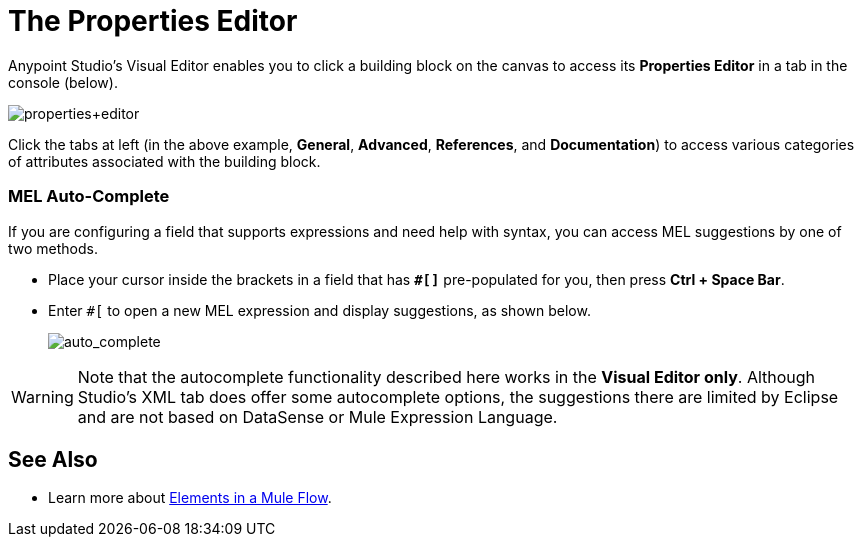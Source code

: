= The Properties Editor
:keywords: properties, editor, mel, auto-complete

Anypoint Studio's Visual Editor enables you to click a building block on the canvas to access its *Properties Editor* in a tab in the console (below). 

image:properties+editor.png[properties+editor]

Click the tabs at left (in the above example, *General*, *Advanced*, *References*, and *Documentation*) to access various categories of attributes associated with the building block.

=== MEL Auto-Complete

If you are configuring a field that supports expressions and need help with syntax, you can access MEL suggestions by one of two methods.

* Place your cursor inside the brackets in a field that has *`#[]`* pre-populated for you, then press *Ctrl + Space Bar*.
* Enter `#[` to open a new MEL expression and display suggestions, as shown below.
+
image:auto_complete.png[auto_complete]

[WARNING]
Note that the autocomplete functionality described here works in the *Visual Editor only*. Although Studio's XML tab does offer some autocomplete options, the suggestions there are limited by Eclipse and are not based on DataSense or Mule Expression Language.

== See Also

* Learn more about link:/mule-user-guide/v/3.7/elements-in-a-mule-flow[Elements in a Mule Flow].
